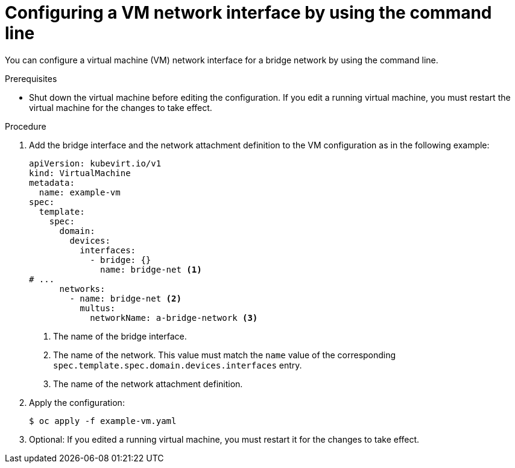 // Module included in the following assemblies:
//
// * virt/vm_networking/virt-connecting-vm-to-linux-bridge.adoc

:_mod-docs-content-type: PROCEDURE
[id="virt-attaching-vm-secondary-network-cli_{context}"]
= Configuring a VM network interface by using the command line

You can configure a virtual machine (VM) network interface for a bridge network by using the command line.

.Prerequisites

* Shut down the virtual machine before editing the configuration. If you edit a running virtual machine, you must restart the virtual machine for the changes to take effect.

.Procedure

. Add the bridge interface and the network attachment definition to the VM configuration as in the following example:
+
[source,yaml]
----
apiVersion: kubevirt.io/v1
kind: VirtualMachine
metadata:
  name: example-vm
spec:
  template:
    spec:
      domain:
        devices:
          interfaces:
            - bridge: {}
              name: bridge-net <1>
# ...
      networks:
        - name: bridge-net <2>
          multus:
            networkName: a-bridge-network <3>
----
<1> The name of the bridge interface.
<2> The name of the network. This value must match the `name` value of the corresponding `spec.template.spec.domain.devices.interfaces` entry.
<3> The name of the network attachment definition.

. Apply the configuration:
+
[source,terminal]
----
$ oc apply -f example-vm.yaml
----

. Optional: If you edited a running virtual machine, you must restart it for the changes to take effect.
